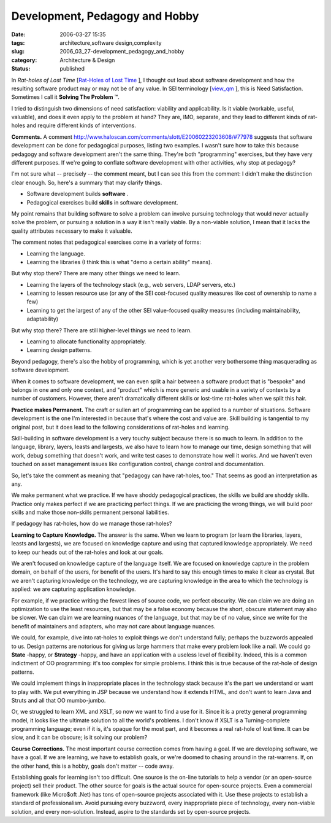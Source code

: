 Development, Pedagogy and Hobby
===============================

:date: 2006-03-27 15:35
:tags: architecture,software design,complexity
:slug: 2006_03_27-development_pedagogy_and_hobby
:category: Architecture & Design
:status: published





In
*Rat-holes of Lost Time*  [`Rat-Holes of Lost Time <{filename}/blog/2006/02/2006_02_24-rat_holes_of_lost_time.rst>`_ ], I thought out loud about software
development and how the resulting software product may or may not be of any
value.  In SEI terminology [`view_qm <http://www.sei.cmu.edu/str/taxonomies/view_qm.html>`_ ], this is Need Satisfaction.  Sometimes I
call it **Solving The Problem** ™.



I
tried to distinguish two dimensions of need satisfaction: viability and
applicability.  Is it viable (workable, useful, valuable), and does it even
apply to the problem at hand?  They are, IMO, separate, and they lead to
different kinds of rat-holes and require different kinds of
interventions.



**Comments.** A comment http://www.haloscan.com/comments/slott/E20060223203608/#77978 suggests that software development can be
done for pedagogical purposes, listing two examples.  I wasn't sure how to take
this because pedagogy and software development aren't the same thing.  They're
both "programming" exercises, but they have very different purposes.  If we're
going to conflate software development with other activities, why stop at
pedagogy?



I'm not sure what --
precisely -- the comment meant, but I can see this from the comment: I didn't
make the distinction clear enough.  So, here's a summary that may clarify
things.  

-   Software development builds **software** .

-   Pedagogical exercises build **skills**  in software development.



My point
remains that building software to solve a problem can involve pursuing
technology that would never actually solve the problem, or pursuing a solution
in a way it isn't really viable.  By a non-viable solution, I mean that it lacks
the quality attributes necessary to make it valuable. 




The comment notes that pedagogical
exercises come in a variety of forms:

-   Learning the language.

-   Learning the libraries (I think this is
    what "demo a certain ability"
    means).



But why stop there?  There are
many other things we need to learn.

-   Learning the layers of the technology
    stack (e.g., web servers, LDAP servers, etc.)

-   Learning to lessen resource use (or any
    of the SEI cost-focused quality measures like cost of ownership to name a
    few)

-   Learning to get the largest of any of the
    other SEI value-focused quality measures (including maintainability,
    adaptability)



But why stop there? 
There are still higher-level things we need to learn.

-   Learning to allocate functionality appropriately.

-   Learning design patterns.



Beyond pedagogy, there's also
the hobby of programming, which is yet another very bothersome thing
masquerading as software
development.



When it comes to software
development, we can even split a hair between a software product that is
"bespoke" and belongs in one and only one context, and "product" which is more
generic and usable in a variety of contexts by a number of customers.  However,
there aren't dramatically different skills or lost-time rat-holes when we split
this hair.



**Practice makes Permanent.** The craft or sullen art of
programming can be applied to a number of situations.  Software development is
the one I'm interested in because that's where the cost and value are.  Skill
building is tangential to my original post, but it does lead to the following
considerations of rat-holes and
learning.



Skill-building in software
development is a very touchy subject because there is so much to learn.  In
addition to the language, library, layers, leasts and largests, we also have to
learn how to manage our time, design something that will work, debug something
that doesn't work, and write test cases to demonstrate how well it works.  And
we haven't even touched on asset management issues like configuration control,
change control and documentation.



So,
let's take the comment as meaning that "pedagogy can have rat-holes, too."  That
seems as good an interpretation as
any.



We make permanent what we
practice.  If we have shoddy pedagogical practices, the skills we build are
shoddy skills.  Practice only makes perfect if we are practicing perfect things.
If we are practicing the wrong things, we will build poor skills and make those
non-skills permanent personal
liabilities.



If pedagogy has rat-holes,
how do we manage those rat-holes? 




**Learning to Capture Knowledge.**   The answer is the same.  When we
learn to program (or learn the libraries, layers, leasts and largests), we are
focused on knowledge capture and using that captured knowledge appropriately. 
We need to keep our heads out of the rat-holes and look at our
goals.



We aren't focused on knowledge
capture of the language itself.  We are focused on knowledge capture in the
problem domain, on behalf of the users, for benefit of the users.  It's hard to
say this enough times to make it clear as crystal.  But we aren't capturing
knowledge on the technology, we are capturing knowledge in the area to which the
technology is applied:  we are capturing application
knowledge.



For example, if we practice
writing the fewest lines of source code, we perfect obscurity.  We can claim we
are doing an optimization to use the least resources, but that may be a false
economy because the short, obscure statement may also be slower.  We can claim
we are learning nuances of the language, but that may be of no value, since we
write for the benefit of maintainers and adapters, who may not care about
language nuances.



We could, for
example, dive into rat-holes to exploit things we don't understand fully;
perhaps the buzzwords appealed to us.  Design patterns are notorious for giving
us large hammers that make every problem look like a nail.  We could go
**State** -happy,
or
**Strategy** -happy,
and have an application with a useless level of flexibility.  Indeed, this is a
common indictment of OO programming: it's too complex for simple problems.  I
think this is true because of the rat-hole of design
patterns.



We could implement things in
inappropriate places in the technology stack because it's the part we understand
or want to play with.  We put everything in JSP because we understand how it
extends HTML, and don't want to learn Java and Struts and all that OO
mumbo-jumbo.



Or, we struggled to learn
XML and XSLT, so now we want to find a use for it.  Since it is a pretty general
programming model, it looks like the ultimate solution to all the world's
problems.  I don't know if XSLT is a Turning-complete programming language; even
if it is, it's opaque for the most part, and it becomes a real rat-hole of lost
time.  It can be slow, and it can be obscure; is it solving our
problem?



**Course Corrections.** The most important course correction comes
from having a goal.  If we are developing software, we have a goal.  If we are
learning, we have to establish goals, or we're doomed to chasing around in the
rat-warrens.  If, on the other hand, this is a hobby, goals don't matter -- code
away.



Establishing goals for learning
isn't too difficult.  One source is the on-line tutorials to help a vendor (or
an open-source project) sell their product.  The other source for goals is the
actual source for open-source projects.  Even a commercial framework (like
Micro$oft .Net) has tons of open-source projects associated with it.  Use these
projects to establish a standard of professionalism.  Avoid pursuing every
buzzword, every inappropriate piece of technology, every non-viable solution,
and every non-solution.  Instead, aspire to the standards set by open-source
projects.

















